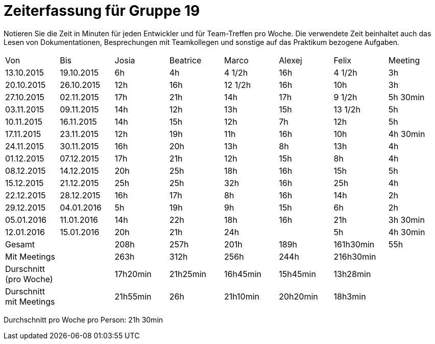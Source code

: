 = Zeiterfassung für Gruppe 19

Notieren Sie die Zeit in Minuten für jeden Entwickler und für Team-Treffen pro Woche.
Die verwendete Zeit beinhaltet auch das Lesen von Dokumentationen, Besprechungen mit Teamkollegen und sonstige auf das Praktikum bezogene Aufgaben.

// See http://asciidoctor.org/docs/user-manual/#tables
[option="headers"]
|===
|Von                    |Bis        |Josia   |Beatrice|Marco   |Alexej  |Felix    |Meeting 
|13.10.2015             |19.10.2015 |6h      |4h      |4 1/2h  |16h     |4 1/2h   |3h      
|20.10.2015             |26.10.2015 |12h     |16h     |12 1/2h |16h     |10h      |3h      
|27.10.2015             |02.11.2015 |17h     |21h     |14h     |17h     |9 1/2h   |5h 30min
|03.11.2015             |09.11.2015 |14h     |12h     |13h     |15h     |13 1/2h  |5h      
|10.11.2015             |16.11.2015 |14h     |15h     |12h     |7h      |12h      |5h      
|17.11.2015             |23.11.2015 |12h     |19h     |11h     |16h     |10h      |4h 30min
|24.11.2015             |30.11.2015 |16h     |20h     |13h     |8h      |13h      |4h      
|01.12.2015             |07.12.2015 |17h     |21h     |12h     |15h     |8h       |4h      
|08.12.2015             |14.12.2015 |20h     |25h     |18h     |16h     |15h      |5h      
|15.12.2015             |21.12.2015 |25h     |25h     |32h     |16h     |25h      |4h      
|22.12.2015             |28.12.2015 |16h     |17h     |8h      |16h     |14h      |2h      
|29.12.2015             |04.01.2016 |5h      |19h     |9h      |15h     |6h       |2h      
|05.01.2016             |11.01.2016 |14h     |22h     |18h     |16h     |21h      |3h 30min
|12.01.2016             |15.01.2016 |20h     |21h     |24h     |        |5h       |4h 30min
|Gesamt	                |           |208h    |257h    |201h    |189h    |161h30min|55h     
|Mit Meetings           |           |263h    |312h    |256h    |244h    |216h30min|        
|Durschnitt (pro Woche) |           |17h20min|21h25min|16h45min|15h45min|13h28min |        
|Durschnitt mit Meetings|           |21h55min|26h     |21h10min|20h20min|18h3min  |        
|===

Durchschnitt pro Woche pro Person: 21h 30min